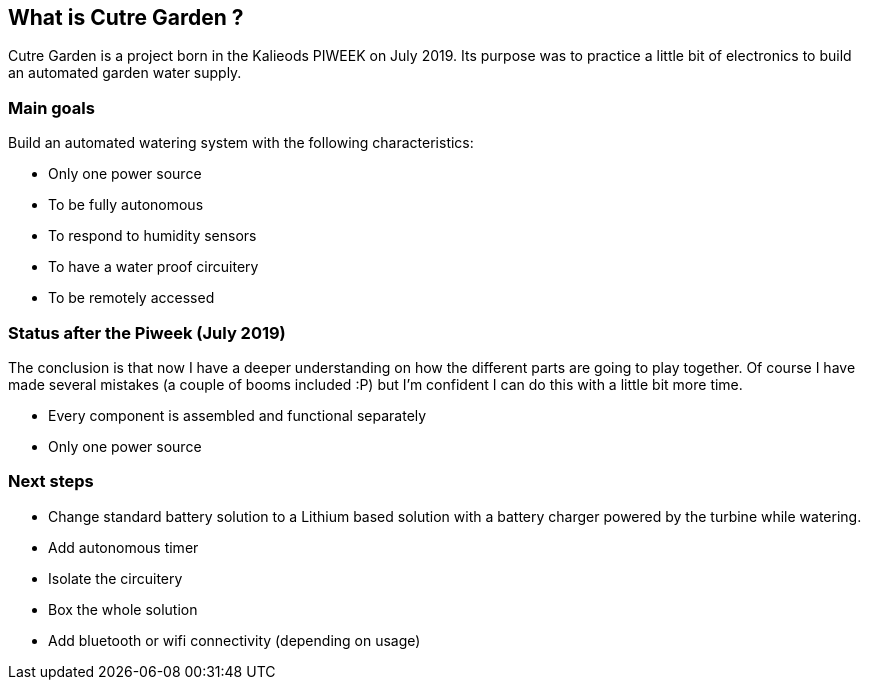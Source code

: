 == What is Cutre Garden ?

Cutre Garden is a project born in the Kalieods PIWEEK on July
2019. Its purpose was to practice a little bit of electronics to build
an automated garden water supply.

=== Main goals

Build an automated watering system with the following characteristics:

- Only one power source
- To be fully autonomous
- To respond to humidity sensors
- To have a water proof circuitery
- To be remotely accessed

=== Status after the Piweek (July 2019)

The conclusion is that now I have a deeper understanding on how the
different parts are going to play together. Of course I have made
several mistakes (a couple of booms included :P) but I'm confident I
can do this with a little bit more time.

- Every component is assembled and functional separately
- Only one power source

=== Next steps

- Change standard battery solution to a Lithium based solution with a
battery charger powered by the turbine while watering.

- Add autonomous timer
- Isolate the circuitery
- Box the whole solution
- Add bluetooth or wifi connectivity (depending on usage)